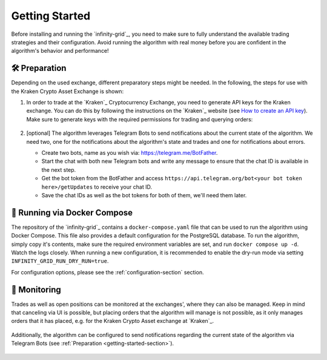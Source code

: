 .. -*- mode: rst; coding: utf-8 -*-
..
.. Copyright (C) 2025 Benjamin Thomas Schwertfeger
.. All rights reserved.
.. https://github.com/btschwertfeger
..

.. _getting-started-section:

Getting Started
===============

Before installing and running the `infinity-grid`_, you need to
make sure to fully understand the available trading strategies and their
configuration. Avoid running the algorithm with real money before you are
confident in the algorithm's behavior and performance!

🛠️ Preparation
--------------

Depending on the used exchange, different preparatory steps might be needed. In
the following, the steps for use with the Kraken Crypto Asset Exchange is shown:

1. In order to trade at the `Kraken`_ Cryptocurrency Exchange, you need to
   generate API keys for the Kraken exchange. You can do this by following the
   instructions on the `Kraken`_ website (see `How to create an API key
   <https://support.kraken.com/hc/en-us/articles/360000919966-How-to-create-an-API-key>`_).
   Make sure to generate keys with the required permissions for trading and
   querying orders:

    .. figure:: _static/images/kraken_api_key_permissions.png
        :width: 600
        :align: center
        :alt: Kraken API Key Permissions

2. [optional] The algorithm leverages Telegram Bots to send notifications about
   the current state of the algorithm. We need two, one for the notifications
   about the algorithm's state and trades and one for notifications about
   errors.

   - Create two bots, name as you wish via: https://telegram.me/BotFather.
   - Start the chat with both new Telegram bots and write any message to ensure
     that the chat ID is available in the next step.
   - Get the bot token from the BotFather and access
     ``https://api.telegram.org/bot<your bot token here>/getUpdates`` to receive
     your chat ID.
   - Save the chat IDs as well as the bot tokens for both of them, we'll need
     them later.

.. _getting-started-docker-compose-section:

🐋 Running via Docker Compose
-----------------------------

The repository of the `infinity-grid`_ contains a ``docker-compose.yaml`` file
that can be used to run the algorithm using Docker Compose. This file also
provides a default configuration for the PostgreSQL database. To run the
algorithm, simply copy it's contents, make sure the required environment
variables are set, and run ``docker compose up -d``. Watch the logs closely.
When running a new configuration, it is recommended to enable the dry-run mode
via setting ``INFINITY_GRID_RUN_DRY_RUN=true``.

For configuration options, please see the :ref:`configuration-section` section.

📡 Monitoring
-------------

Trades as well as open positions can be monitored at the exchanges', where they
can also be managed. Keep in mind that canceling via UI is possible, but placing
orders that the algorithm will manage is not possible, as it only manages orders
that it has placed, e.g. for the Kraken Crypto Asset exchange at `Kraken`_.

.. figure:: _static/images/kraken_dashboard.png
    :width: 600
    :align: center
    :alt: Monitoring orders via Kraken's web UI

Additionally, the algorithm can be configured to send notifications regarding
the current state of the algorithm via Telegram Bots (see :ref:`Preparation
<getting-started-section>`).

.. figure:: _static/images/telegram_update.png
    :width: 400
    :align: center
    :alt: Monitoring orders and trades via Telegram
